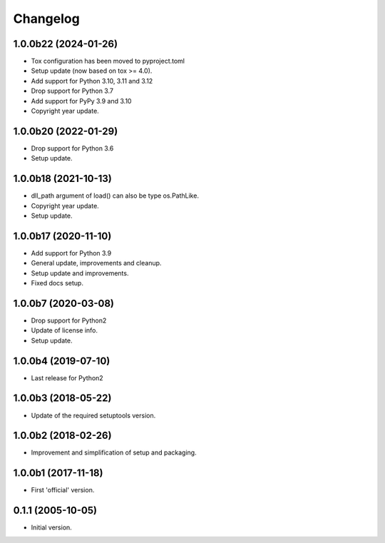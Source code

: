 Changelog
=========

1.0.0b22 (2024-01-26)
---------------------
- Tox configuration has been moved to pyproject.toml
- Setup update (now based on tox >= 4.0).
- Add support for Python 3.10, 3.11 and 3.12
- Drop support for Python 3.7
- Add support for PyPy 3.9 and 3.10
- Copyright year update.

1.0.0b20 (2022-01-29)
---------------------
- Drop support for Python 3.6
- Setup update.

1.0.0b18 (2021-10-13)
---------------------
- dll_path argument of load() can also be type os.PathLike.
- Copyright year update.
- Setup update.

1.0.0b17 (2020-11-10)
---------------------
- Add support for Python 3.9
- General update, improvements and cleanup.
- Setup update and improvements.
- Fixed docs setup.

1.0.0b7 (2020-03-08)
--------------------
- Drop support for Python2
- Update of license info.
- Setup update.

1.0.0b4 (2019-07-10)
--------------------
- Last release for Python2

1.0.0b3 (2018-05-22)
--------------------
- Update of the required setuptools version.

1.0.0b2 (2018-02-26)
--------------------
- Improvement and simplification of setup and packaging.

1.0.0b1 (2017-11-18)
--------------------
- First 'official' version.

0.1.1 (2005-10-05)
------------------
- Initial version.
